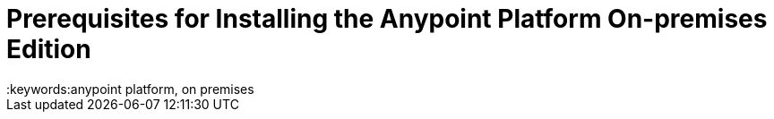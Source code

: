 = Prerequisites for Installing the Anypoint Platform On-premises Edition
:keywords:anypoint platform, on premises
